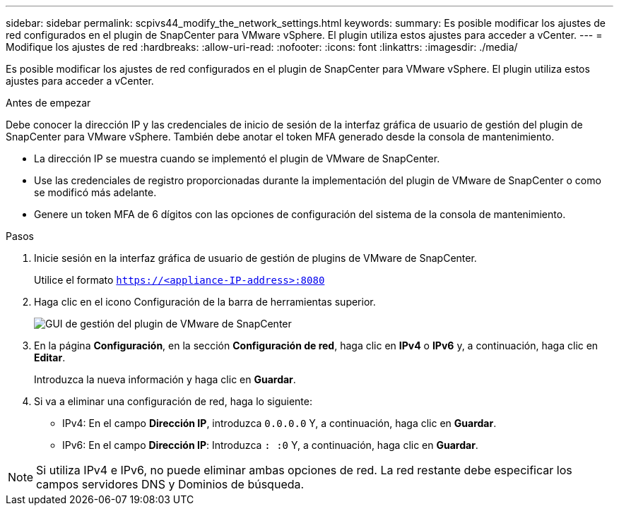 ---
sidebar: sidebar 
permalink: scpivs44_modify_the_network_settings.html 
keywords:  
summary: Es posible modificar los ajustes de red configurados en el plugin de SnapCenter para VMware vSphere. El plugin utiliza estos ajustes para acceder a vCenter. 
---
= Modifique los ajustes de red
:hardbreaks:
:allow-uri-read: 
:nofooter: 
:icons: font
:linkattrs: 
:imagesdir: ./media/


[role="lead"]
Es posible modificar los ajustes de red configurados en el plugin de SnapCenter para VMware vSphere. El plugin utiliza estos ajustes para acceder a vCenter.

.Antes de empezar
Debe conocer la dirección IP y las credenciales de inicio de sesión de la interfaz gráfica de usuario de gestión del plugin de SnapCenter para VMware vSphere. También debe anotar el token MFA generado desde la consola de mantenimiento.

* La dirección IP se muestra cuando se implementó el plugin de VMware de SnapCenter.
* Use las credenciales de registro proporcionadas durante la implementación del plugin de VMware de SnapCenter o como se modificó más adelante.
* Genere un token MFA de 6 dígitos con las opciones de configuración del sistema de la consola de mantenimiento.


.Pasos
. Inicie sesión en la interfaz gráfica de usuario de gestión de plugins de VMware de SnapCenter.
+
Utilice el formato `https://<appliance-IP-address>:8080`

. Haga clic en el icono Configuración de la barra de herramientas superior.
+
image:scpivs44_image31.png["GUI de gestión del plugin de VMware de SnapCenter"]

. En la página *Configuración*, en la sección *Configuración de red*, haga clic en *IPv4* o *IPv6* y, a continuación, haga clic en *Editar*.
+
Introduzca la nueva información y haga clic en *Guardar*.

. Si va a eliminar una configuración de red, haga lo siguiente:
+
** IPv4: En el campo *Dirección IP*, introduzca `0.0.0.0` Y, a continuación, haga clic en *Guardar*.
** IPv6: En el campo *Dirección IP*: Introduzca `: :0` Y, a continuación, haga clic en *Guardar*.





NOTE: Si utiliza IPv4 e IPv6, no puede eliminar ambas opciones de red. La red restante debe especificar los campos servidores DNS y Dominios de búsqueda.
